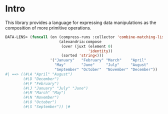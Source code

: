 * Intro

This library provides a language for expressing data manipulations as
the composition of more primitive operations.

#+BEGIN_SRC lisp
  DATA-LENS> (funcall (on (compress-runs :collector 'combine-matching-lists)
                          (alexandria:compose 
                           (over (juxt (element 0)
                                       'identity))
                           (sorted 'string<)))
                      '("January"   "February" "March"    "April"
                        "May"       "June"     "July"     "August"
                        "September" "October"  "November" "December"))
  #| ==> ((#\A "April" "August") 
          (#\D "December")
          (#\F "February")
          (#\J "January" "July" "June")
          (#\M "March" "May")
          (#\N "November")
          (#\O "October")
          (#\S "September")) |#
#+END_SRC
